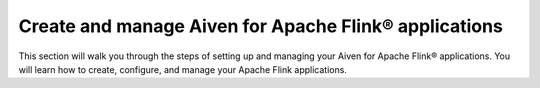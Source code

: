 Create and manage Aiven for Apache Flink® applications
======================================================

This section will walk you through the steps of setting up and managing your Aiven for Apache Flink® applications. You will learn how to create, configure, and manage your Apache Flink applications. 

.. tableofcontents::
